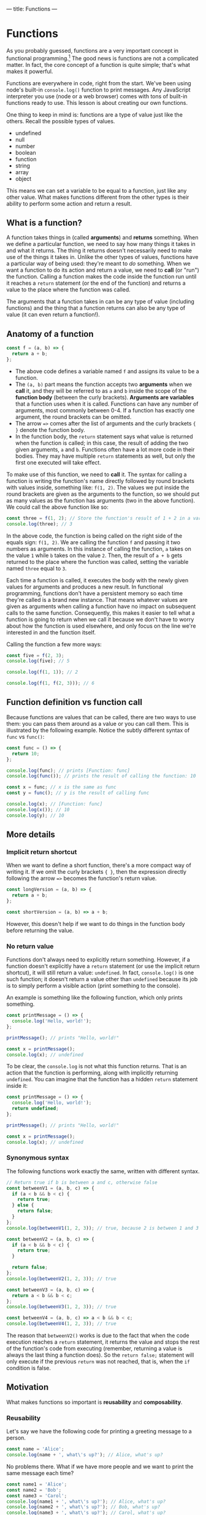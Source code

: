 ---
title: Functions
---

* Functions
As you probably guessed, functions are a very important concept in functional programming.[fn:1] The good news is functions are not a complicated matter. In fact, the core concept of a function is quite simple; that's what makes it powerful.

Functions are everywhere in code, right from the start. We've been using node's built-in ~console.log()~ function to print messages. Any JavaScript interpreter you use (node or a web browser) comes with tons of built-in functions ready to use. This lesson is about creating our own functions.

One thing to keep in mind is: functions are a type of value just like the others. Recall the possible types of values.
- undefined
- null
- number
- boolean
- function
- string
- array
- object

This means we can set a variable to be equal to a function, just like any other value. What makes functions different from the other types is their ability to perform some action and return a result.

** What is a function?
A function takes things in (called *arguments*) and *returns* something. When we define a particular function, we need to say how many things it takes in and what it returns. The thing it returns doesn't necessarily need to make use of the things it takes in. Unlike the other types of values, functions have a particular way of being used: they're meant to /do/ something. When we want a function to do its action and return a value, we need to *call* (or "run") the function. Calling a function makes the code inside the function run until it reaches a ~return~ statement (or the end of the function) and returns a value to the place where the function was called.

The arguments that a function takes in can be any type of value (including functions) and the thing that a function returns can also be any type of value (it can even return a function!).

** Anatomy of a function
#+begin_src js
const f = (a, b) => {
  return a + b;
};
#+end_src

- The above code defines a variable named ~f~ and assigns its value to be a function.
- The ~(a, b)~ part means the function accepts two *arguments* when we *call* it, and they will be referred to as ~a~ and ~b~ inside the scope of the *function body* (between the curly brackets). *Arguments are variables* that a function uses when it is called. Functions can have any number of arguments, most commonly between 0-4. If a function has exactly one argument, the round brackets can be omitted.
- The arrow ~=>~ comes after the list of arguments and the curly brackets ~{ }~ denote the function body.
- In the function body, the ~return~ statement says what value is returned when the function is called; in this case, the result of adding the two given arguments, ~a~ and ~b~. Functions often have a lot more code in their bodies. They may have multiple ~return~ statements as well, but only the first one executed will take effect.

To make use of this function, we need to *call* it. The syntax for calling a function is writing the function's name directly followed by round brackets with values inside, something like: ~f(1, 2)~. The values we put inside the round brackets are given as the arguments to the function, so we should put as many values as the function has arguments (two in the above function). We could call the above function like so:

#+begin_src js
const three = f(1, 2); // Store the function's result of 1 + 2 in a variable
console.log(three); // 3
#+end_src

In the above code, the function is being called on the right side of the equals sign: ~f(1, 2)~. We are calling the function ~f~ and passing it two numbers as arguments. In this instance of calling the function, ~a~ takes on the value ~1~ while ~b~ takes on the value ~2~. Then, the result of ~a + b~ gets returned to the place where the function was called, setting the variable named ~three~ equal to ~3~.

Each time a function is called, it executes the body with the newly given values for arguments and produces a new result. In functional programming, functions don't have a persistent memory so each time they're called is a brand new instance. That means whatever values are given as arguments when calling a function have no impact on subsequent calls to the same function. Consequently, this makes it easier to tell what a function is going to return when we call it because we don't have to worry about how the function is used elsewhere, and only focus on the line we're interested in and the function itself.

Calling the function a few more ways:

#+begin_src js
const five = f(2, 3);
console.log(five); // 5

console.log(f(1, 1)); // 2

console.log(f(1, f(2, 3))); // 6
#+end_src

** Function definition vs function call
Because functions are values that can be called, there are two ways to use them: you can pass them around as a value or you can call them. This is illustrated by the following example. Notice the subtly different syntax of ~func~ vs ~func()~:

#+begin_src js
const func = () => {
  return 10;
};

console.log(func); // prints [Function: func]
console.log(func()); // prints the result of calling the function: 10

const x = func; // x is the same as func
const y = func(); // y is the result of calling func

console.log(x); // [Function: func]
console.log(x()); // 10
console.log(y); // 10
#+end_src

** More details
*** Implicit return shortcut
When we want to define a short function, there's a more compact way of writing it. If we omit the curly brackets ~{ }~, then the expression directly following the arrow ~=>~ becomes the function's return value.

#+begin_src js
const longVersion = (a, b) => {
  return a + b;
};

const shortVersion = (a, b) => a + b;
#+end_src

However, this doesn't help if we want to do things in the function body before returning the value.

*** No return value
Functions don't always need to explicitly return something. However, if a function doesn't explicitly have a ~return~ statement (or use the implicit return shortcut), it will still return a value: ~undefined~. In fact, ~console.log()~ is one such function; it doesn't return a value other than ~undefined~ because its job is to simply perform a visible action (print something to the console).

An example is something like the following function, which only prints something.

#+begin_src js
const printMessage = () => {
  console.log('Hello, world!');
};

printMessage(); // prints "Hello, world!"

const x = printMessage();
console.log(x); // undefined
#+end_src

To be clear, the ~console.log~ is not what this function returns. That is an action that the function is performing, along with implicitly returning ~undefined~. You can imagine that the function has a hidden ~return~ statement inside it:

#+begin_src js
const printMessage = () => {
  console.log('Hello, world!');
  return undefined;
};

printMessage(); // prints "Hello, world!"

const x = printMessage();
console.log(x); // undefined
#+end_src

*** Synonymous syntax
The following functions work exactly the same, written with different syntax.

#+begin_src js
// Return true if b is between a and c, otherwise false
const betweenV1 = (a, b, c) => {
  if (a < b && b < c) {
    return true;
  } else {
    return false;
  }
};
console.log(betweenV1(1, 2, 3)); // true, because 2 is between 1 and 3

const betweenV2 = (a, b, c) => {
  if (a < b && b < c) {
    return true;
  }

  return false;
};
console.log(betweenV2(1, 2, 3)); // true

const betweenV3 = (a, b, c) => {
  return a < b && b < c;
};
console.log(betweenV3(1, 2, 3)); // true

const betweenV4 = (a, b, c) => a < b && b < c;
console.log(betweenV4(1, 2, 3)); // true
#+end_src

The reason that ~betweenV2()~ works is due to the fact that when the code execution reaches a ~return~ statement, it returns the value and stops the rest of the function's code from executing (remember, returning a value is always the last thing a function does). So the ~return false;~ statement will only execute if the previous ~return~ was not reached, that is, when the ~if~ condition is false.

** Motivation
What makes functions so important is *reusability* and *composability*.

*** Reusability
Let's say we have the following code for printing a greeting message to a person.

#+BEGIN_SRC js
const name = 'Alice';
console.log(name + ', what\'s up?'); // Alice, what's up?
#+END_SRC

No problems there. What if we have more people and we want to print the same message each time?

#+begin_src js
const name1 = 'Alice';
const name2 = 'Bob';
const name3 = 'Carol';
console.log(name1 + ', what\'s up?'); // Alice, what's up?
console.log(name2 + ', what\'s up?'); // Bob, what's up?
console.log(name3 + ', what\'s up?'); // Carol, what's up?
#+end_src

This works, but now we have a repeated pattern in our code. All three of the ~console.log~ lines look the same except for the names. What if we want to make a change to the greeting message? Let's say we want the messages to read, "[name], how's it going?" Well, we would need to change the three ~console.log~ lines.

#+begin_src js
const name1 = 'Alice';
const name2 = 'Bob';
const name3 = 'Carol';
console.log(name1 + ', how\'s it going?');
console.log(name2 + ', how\'s it going?');
console.log(name3 + ', how\'s it going?');
#+end_src

This is unnecessarily repetitive work. The more lines we have that use the same pattern, the more code we have to update if we want to make even a small change. By making a function and using the name as an argument, we can have one piece of code to reuse and update:

#+begin_src js
const name1 = 'Alice';
const name2 = 'Bob';
const name3 = 'Carol';

const printGreeting = name => {
  console.log(name + ', what\'s up?');
};

printGreeting(name1);
printGreeting(name2);
printGreeting(name3);
#+end_src

Now, whenever we want to make a change to the messages we only need to update the single ~console.log~ line inside the function.

*** Composability
Functions being composable enables us to break down problems into smaller, easier-to-solve pieces that we can put back together (compose) for the final solution.

As an example, let's look at creating a function to return the [[https://en.wikipedia.org/wiki/Factorial][factorial]] of a number (e.g., 6! = 1 * 2 * 3 * 4 * 5 * 6 = 720). We will also create a function to return the "even factorial" of a number, where we only multiply even numbers (e.g., even factorial of 6 = 2 * 4 * 6 = 48). Some of the techniques in the following example have not been covered in the previous lessons, but you don't need to understand the details of each function in order to see how they are composed. Comments have been added for clarity.

#+begin_src js
// Construct a list of numbers from 1 up to n (inclusive)
const upTo = n => [...Array(n)].map((_, i) => i + 1);

// Multiply a list of numbers
const multiply = ns => ns.reduce((acc, n) => acc * n, 1);

// Compute n! (whole numbers from 1 up to n multiplied together)
const factorial = n => {
  const xs = upTo(n); // Make a list of numbers from 1 up to n (e.g., [1, 2, 3, 4, 5, 6])
  return multiply(xs); // Multiply the numbers together (e.g., 1 * 2 * 3 * 4 * 5 * 6)
};

// Condensed version
const factorialV2 = n => multiply(upTo(n)); // Multiply the numbers from 1 up to n

console.log(factorial(6)); // 720
console.log(factorialV2(6)); // 720

// Return true if n is even, otherwise false
const isEven = n => n % 2 === 0;

// Compute the even numbers from 1 up to n multiplied together
const evenFactorial = n => {
  const xs = upTo(n); // Make a list of numbers from 1 up to n (e.g., [1, 2, 3, 4, 5, 6])
  const evens = xs.filter(isEven); // Keep only the even numbers in the list (e.g., [2, 4, 6])
  return multiply(evens); // Multiply the numbers together (e.g., 2 * 4 * 6)
};

// Condensed version
const evenFactorialV2 = n => multiply(upTo(n).filter(isEven)); // Multiply the even numbers from 1 up to n

console.log(evenFactorial(6)); // 48
console.log(evenFactorialV2(6)); // 48
#+end_src

What's important to note in the code above is that small functions were made to handle small steps of the overall problem. For example, ~upTo()~ has the job of building a list of numbers from 1 up to the given number. This allows us to focus on small problems (make a list of numbers, multiply a list of numbers, check if a number is even), then compose them together to solve bigger problems (factorial, even factorial). To get the factorial of a number, n, we can make a list of numbers from 1 up to n, then multiply those numbers together. This is composing ~multiply()~ with ~upTo()~.

The condensed versions of factorial and even factorial work the same way as their uncondensed counterparts; they simply skip the steps of using intermediate variables. Either way is fine, so long as you can read and understand the code. You may find that you prefer the uncondensed versions for now, and later, after you gain more experience, prefer the condensed versions.

** Exercises

#+BEGIN_EXPORT HTML
<ul>
	<li><a href="/exercises/05-functions-exercises.js">View exercises</a></li>
	<li><a href="/exercises/05-functions-exercises.js" download type="application/octet-stream">Download exercises</a></li>
	<li><a href="/exercises/05-functions-solutions.js">View solutions</a></li>
	<li><a href="/exercises/05-functions-solutions.js" download type="application/octet-stream">Download solutions</a></li>
</ul>
#+END_EXPORT

[fn:1] For more information on functional programming, read the [[../#preface][preface]], [[https://en.wikipedia.org/wiki/Functional_programming][wikipedia]], or [[https://en.wikibooks.org/wiki/Computer_Programming/Functional_programming][wikibooks]].
